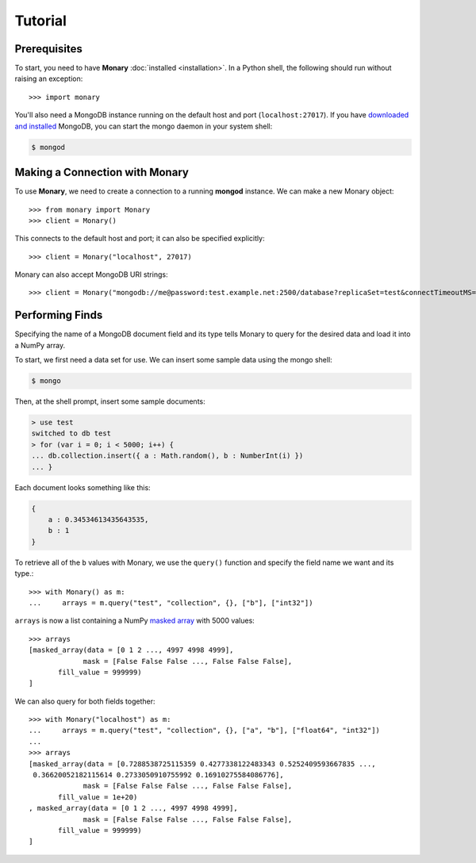 Tutorial
========

Prerequisites
-------------
To start, you need to have **Monary** :doc:`installed <installation>`. In a
Python shell, the following should run without raising an exception::

    >>> import monary

You'll also need a MongoDB instance running on the default host and port
(``localhost:27017``). If you have `downloaded and installed
<http://www.mongodb/org/display/DOCS/Getting+Started>`_ MongoDB, you can start
the mongo daemon in your system shell:

.. code-block:: bash

    $ mongod

Making a Connection with Monary
-------------------------------
To use **Monary**, we need to create a connection to a running **mongod**
instance. We can make a new Monary object::

    >>> from monary import Monary
    >>> client = Monary()

This connects to the default host and port; it can also be specified
explicitly::

    >>> client = Monary("localhost", 27017)

Monary can also accept MongoDB URI strings::

    >>> client = Monary("mongodb://me@password:test.example.net:2500/database?replicaSet=test&connectTimeoutMS=300000")

.. seealso::

    The `MongoDB connection string format
    <http://docs.mongodb.org/manual/reference/connection-string/>`_ for more
    information about how these URI's are formatted.

Performing Finds
----------------
Specifying the name of a MongoDB document field and its type tells Monary to
query for the desired data and load it into a NumPy array.

To start, we first need a data set for use. We can insert some sample data using
the mongo shell:

.. code-block:: bash

    $ mongo

Then, at the shell prompt, insert some sample documents:

.. code-block:: javascript

    > use test
    switched to db test
    > for (var i = 0; i < 5000; i++) {
    ... db.collection.insert({ a : Math.random(), b : NumberInt(i) })
    ... }

Each document looks something like this:

.. code-block:: javascript

    {
        a : 0.34534613435643535,
        b : 1
    }

To retrieve all of the ``b`` values with Monary, we use the ``query()`` function
and specify the field name we want and its type.::

    >>> with Monary() as m:
    ...     arrays = m.query("test", "collection", {}, ["b"], ["int32"])

``arrays`` is now a list containing a NumPy `masked array
<http://docs.scipy.org/doc/numpy/reference/maskedarray.generic.html>`_ with 5000
values::

    >>> arrays
    [masked_array(data = [0 1 2 ..., 4997 4998 4999],
                 mask = [False False False ..., False False False],
           fill_value = 999999)
    ]

We can also query for both fields together::

    >>> with Monary("localhost") as m:
    ...     arrays = m.query("test", "collection", {}, ["a", "b"], ["float64", "int32"])
    ...
    >>> arrays
    [masked_array(data = [0.7288538725115359 0.4277338122483343 0.5252409593667835 ...,
     0.36620052182115614 0.2733050910755992 0.16910275584086776],
                 mask = [False False False ..., False False False],
           fill_value = 1e+20)
    , masked_array(data = [0 1 2 ..., 4997 4998 4999],
                 mask = [False False False ..., False False False],
           fill_value = 999999)
    ]

